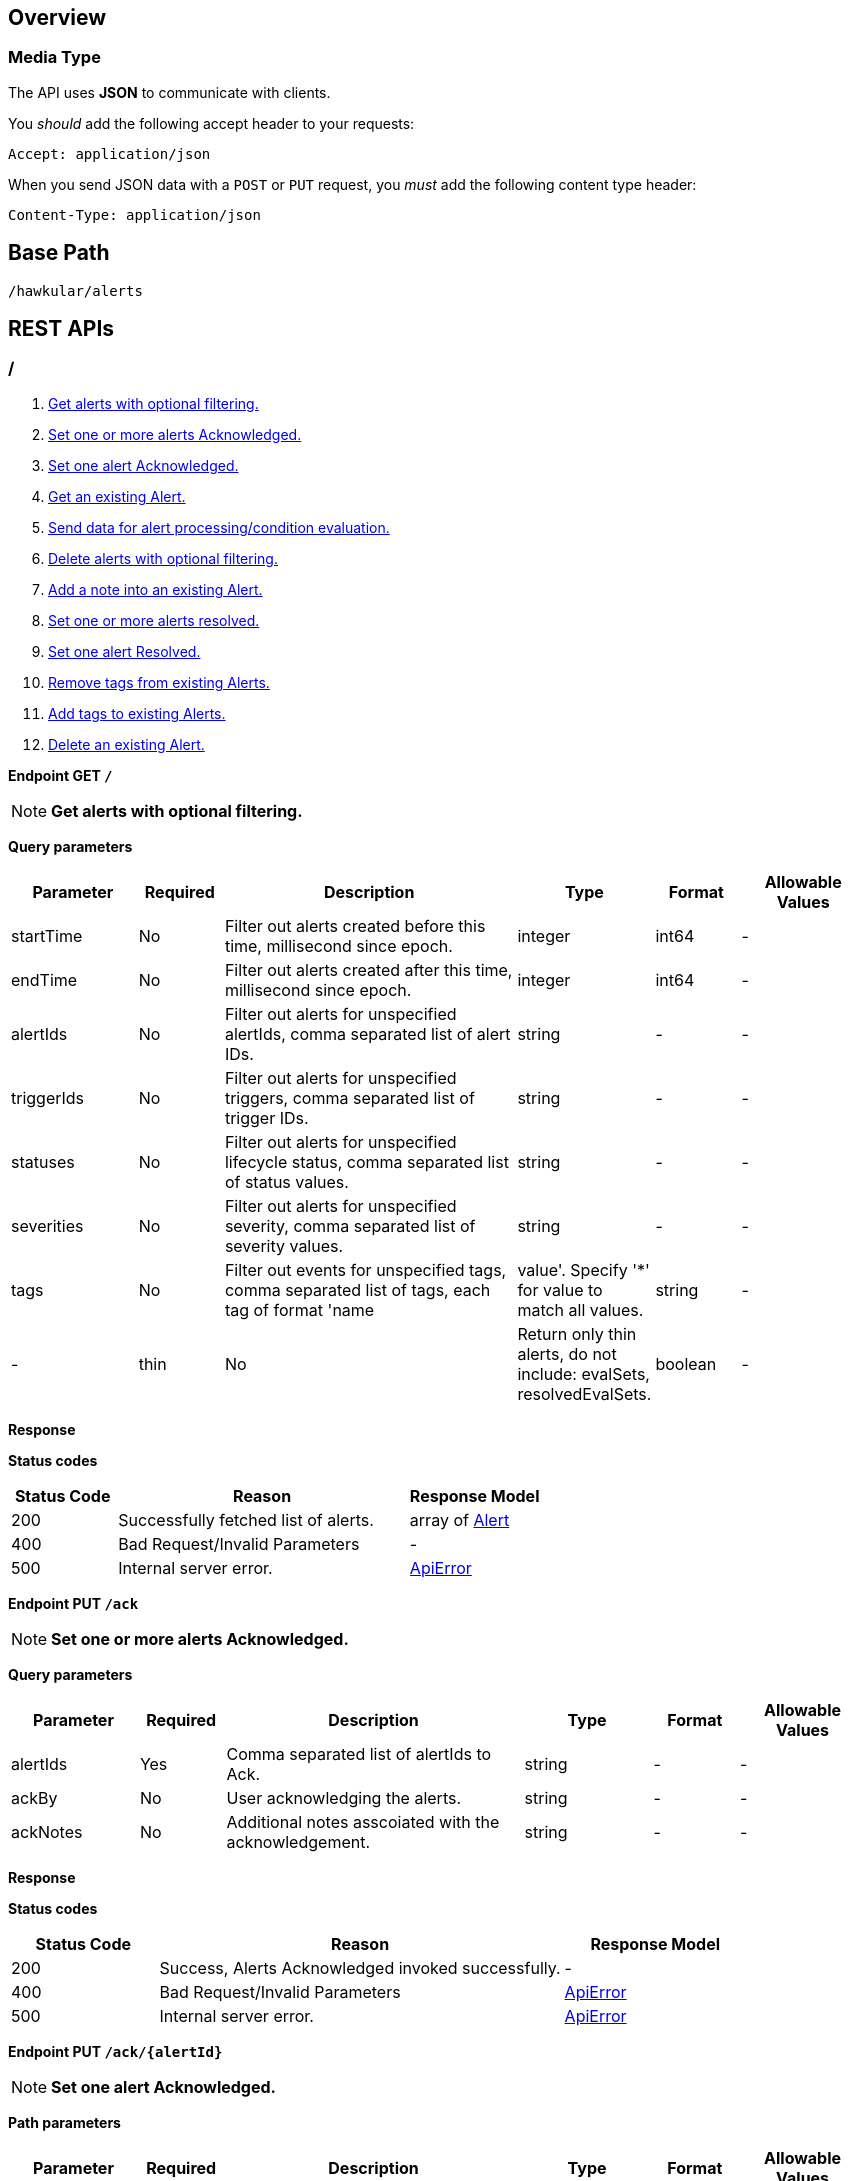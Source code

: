 
== Overview

=== Media Type

The API uses *JSON* to communicate with clients.

You _should_ add the following accept header to your requests:

----
Accept: application/json
----

When you send JSON data with a `POST` or `PUT` request, you _must_ add the following content type header:

----
Content-Type: application/json
----

== Base Path
`/hawkular/alerts`

== REST APIs


=== /
. link:#++GET__++[Get alerts with optional filtering.]
. link:#++PUT__ack++[Set one or more alerts Acknowledged.]
. link:#++PUT__ack__alertId_++[Set one alert Acknowledged.]
. link:#++GET__alert__alertId_++[Get an existing Alert.]
. link:#++POST__data++[Send data for alert processing/condition evaluation.]
. link:#++PUT__delete++[Delete alerts with optional filtering.]
. link:#++PUT__note__alertId_++[Add a note into an existing Alert.]
. link:#++PUT__resolve++[Set one or more alerts resolved.]
. link:#++PUT__resolve__alertId_++[Set one alert Resolved.]
. link:#++DELETE__tags++[Remove tags from existing Alerts.]
. link:#++PUT__tags++[Add tags to existing Alerts.]
. link:#++DELETE___alertId_++[Delete an existing Alert.]


==============================================

[[GET__]]
*Endpoint GET `/`*

NOTE: *Get alerts with optional filtering.* +




*Query parameters*

[cols="15,^10,35,^15,^10,^15", options="header"]
|=======================
|Parameter|Required|Description|Type|Format|Allowable Values

|startTime|No|Filter out alerts created before this time, millisecond since epoch.|integer|int64|-
|endTime|No|Filter out alerts created after this time, millisecond since epoch.|integer|int64|-
|alertIds|No|Filter out alerts for unspecified alertIds, comma separated list of alert IDs.|string|-|-
|triggerIds|No|Filter out alerts for unspecified triggers, comma separated list of trigger IDs.|string|-|-
|statuses|No|Filter out alerts for unspecified lifecycle status, comma separated list of status values.|string|-|-
|severities|No|Filter out alerts for unspecified severity, comma separated list of severity values.|string|-|-
|tags|No|Filter out events for unspecified tags, comma separated list of tags, each tag of format 'name|value'. Specify '*' for value to match all values.|string|-|-
|thin|No|Return only thin alerts, do not include: evalSets, resolvedEvalSets.|boolean|-|-

|=======================



*Response*

*Status codes*
[cols="^20,55,^25", options="header"]
|=======================
|Status Code|Reason|Response Model

|200|Successfully fetched list of alerts.|array of <<Alert>>
|400|Bad Request/Invalid Parameters|-
|500|Internal server error.|<<ApiError>>

|=======================



==============================================




==============================================

[[PUT__ack]]
*Endpoint PUT `/ack`*

NOTE: *Set one or more alerts Acknowledged.* +




*Query parameters*

[cols="15,^10,35,^15,^10,^15", options="header"]
|=======================
|Parameter|Required|Description|Type|Format|Allowable Values

|alertIds|Yes|Comma separated list of alertIds to Ack.|string|-|-
|ackBy|No|User acknowledging the alerts.|string|-|-
|ackNotes|No|Additional notes asscoiated with the acknowledgement.|string|-|-

|=======================



*Response*

*Status codes*
[cols="^20,55,^25", options="header"]
|=======================
|Status Code|Reason|Response Model

|200|Success, Alerts Acknowledged invoked successfully.|-
|400|Bad Request/Invalid Parameters|<<ApiError>>
|500|Internal server error.|<<ApiError>>

|=======================



==============================================




==============================================

[[PUT__ack__alertId_]]
*Endpoint PUT `/ack/{alertId}`*

NOTE: *Set one alert Acknowledged.* +




*Path parameters*

[cols="15,^10,35,^15,^10,^15", options="header"]
|=======================
|Parameter|Required|Description|Type|Format|Allowable Values

|alertId|Yes|The alertId to Ack.|string|-|-

|=======================



*Query parameters*

[cols="15,^10,35,^15,^10,^15", options="header"]
|=======================
|Parameter|Required|Description|Type|Format|Allowable Values

|ackBy|No|User acknowledging the alerts.|string|-|-
|ackNotes|No|Additional notes associated with the acknowledgement.|string|-|-

|=======================



*Response*

*Status codes*
[cols="^20,55,^25", options="header"]
|=======================
|Status Code|Reason|Response Model

|200|Success, Alert Acknowledged invoked successfully.|-
|400|Bad Request/Invalid Parameters.|<<ApiError>>
|500|Internal server error.|<<ApiError>>

|=======================



==============================================




==============================================

[[GET__alert__alertId_]]
*Endpoint GET `/alert/{alertId}`*

NOTE: *Get an existing Alert.* +




*Path parameters*

[cols="15,^10,35,^15,^10,^15", options="header"]
|=======================
|Parameter|Required|Description|Type|Format|Allowable Values

|alertId|Yes|Id of alert to be retrieved|string|-|-

|=======================



*Query parameters*

[cols="15,^10,35,^15,^10,^15", options="header"]
|=======================
|Parameter|Required|Description|Type|Format|Allowable Values

|thin|No|Return only a thin alert, do not include: evalSets, resolvedEvalSets.|boolean|-|-

|=======================



*Response*

*Status codes*
[cols="^20,55,^25", options="header"]
|=======================
|Status Code|Reason|Response Model

|200|Success, Alert found.|<<Alert>>
|404|Alert not found.|<<ApiError>>
|500|Internal server error|<<ApiError>>

|=======================



==============================================




==============================================

[[POST__data]]
*Endpoint POST `/data`*

NOTE: *Send data for alert processing/condition evaluation.* +




*Body*

[cols="^20,55,^25", options="header"]
|=======================
|Required|Description|Data Type

|Yes|Data to be processed by alerting.|array of <<Data>>

|=======================



*Response*

*Status codes*
[cols="^20,55,^25", options="header"]
|=======================
|Status Code|Reason|Response Model

|200|Success, data added.|-
|400|Bad Request/Invalid Parameters|<<ApiError>>
|500|Internal server error.|<<ApiError>>

|=======================



==============================================




==============================================

[[PUT__delete]]
*Endpoint PUT `/delete`*

NOTE: *Delete alerts with optional filtering.* +
_Return number of alerts deleted._



*Query parameters*

[cols="15,^10,35,^15,^10,^15", options="header"]
|=======================
|Parameter|Required|Description|Type|Format|Allowable Values

|startTime|No|Filter out alerts created before this time, millisecond since epoch.|integer|int64|-
|endTime|No|Filter out alerts created after this time, millisecond since epoch.|integer|int64|-
|alertIds|No|Filter out alerts for unspecified alertIds, comma separated list of alert IDs.|string|-|-
|triggerIds|No|Filter out alerts for unspecified triggers, comma separated list of trigger IDs.|string|-|-
|statuses|No|Filter out alerts for unspecified lifecycle status, comma separated list of status values.|string|-|-
|severities|No|Filter out alerts for unspecified severity, comma separated list of severity values.|string|-|-
|tags|No|Filter out alerts for unspecified tags, comma separated list of tags, each tag of format 'name|value'. Specify '*' for value to match all values.|string|-|-

|=======================



*Response*

*Status codes*
[cols="^20,55,^25", options="header"]
|=======================
|Status Code|Reason|Response Model

|200|Success, Alerts deleted.|integer
|400|Bad Request/Invalid Parameters|-
|500|Internal server error.|<<ApiError>>

|=======================



==============================================




==============================================

[[PUT__note__alertId_]]
*Endpoint PUT `/note/{alertId}`*

NOTE: *Add a note into an existing Alert.* +




*Path parameters*

[cols="15,^10,35,^15,^10,^15", options="header"]
|=======================
|Parameter|Required|Description|Type|Format|Allowable Values

|alertId|Yes|The alertId to add the note.|string|-|-

|=======================



*Query parameters*

[cols="15,^10,35,^15,^10,^15", options="header"]
|=======================
|Parameter|Required|Description|Type|Format|Allowable Values

|user|No|Author of the note.|string|-|-
|text|No|Text of the note.|string|-|-

|=======================



*Response*

*Status codes*
[cols="^20,55,^25", options="header"]
|=======================
|Status Code|Reason|Response Model

|200|Success, Alert Acknowledged invoked successfully.|-
|400|Bad Request/Invalid Parameters.|<<ApiError>>
|500|Internal server error.|<<ApiError>>

|=======================



==============================================




==============================================

[[PUT__resolve]]
*Endpoint PUT `/resolve`*

NOTE: *Set one or more alerts resolved.* +




*Query parameters*

[cols="15,^10,35,^15,^10,^15", options="header"]
|=======================
|Parameter|Required|Description|Type|Format|Allowable Values

|alertIds|Yes|Comma separated list of alertIds to set resolved.|string|-|-
|resolvedBy|No|User resolving the alerts.|string|-|-
|resolvedNotes|No|Additional notes associated with the resolution.|string|-|-

|=======================



*Response*

*Status codes*
[cols="^20,55,^25", options="header"]
|=======================
|Status Code|Reason|Response Model

|200|Success, Alerts Resolution invoked successfully.|-
|400|Bad Request/Invalid Parameters|<<ApiError>>
|500|Internal server error.|<<ApiError>>

|=======================



==============================================




==============================================

[[PUT__resolve__alertId_]]
*Endpoint PUT `/resolve/{alertId}`*

NOTE: *Set one alert Resolved.* +




*Path parameters*

[cols="15,^10,35,^15,^10,^15", options="header"]
|=======================
|Parameter|Required|Description|Type|Format|Allowable Values

|alertId|Yes|The alertId to set resolved.|string|-|-

|=======================



*Query parameters*

[cols="15,^10,35,^15,^10,^15", options="header"]
|=======================
|Parameter|Required|Description|Type|Format|Allowable Values

|resolvedBy|No|User resolving the alerts.|string|-|-
|resolvedNotes|No|Additional notes associated with the resolution.|string|-|-

|=======================



*Response*

*Status codes*
[cols="^20,55,^25", options="header"]
|=======================
|Status Code|Reason|Response Model

|200|Success, Alerts Resolution invoked successfully.|-
|400|Bad Request/Invalid Parameters|<<ApiError>>
|500|Internal server error.|<<ApiError>>

|=======================



==============================================




==============================================

[[DELETE__tags]]
*Endpoint DELETE `/tags`*

NOTE: *Remove tags from existing Alerts.* +




*Query parameters*

[cols="15,^10,35,^15,^10,^15", options="header"]
|=======================
|Parameter|Required|Description|Type|Format|Allowable Values

|alertIds|Yes|Comma separated list of alertIds to untag.|string|-|-
|tagNames|Yes|Comma separated list of tag names to remove.|string|-|-

|=======================



*Response*

*Status codes*
[cols="^20,55,^25", options="header"]
|=======================
|Status Code|Reason|Response Model

|200|Success, Alerts untagged successfully.|-
|400|Bad Request/Invalid Parameters.|<<ApiError>>
|500|Internal server error.|<<ApiError>>

|=======================



==============================================




==============================================

[[PUT__tags]]
*Endpoint PUT `/tags`*

NOTE: *Add tags to existing Alerts.* +




*Query parameters*

[cols="15,^10,35,^15,^10,^15", options="header"]
|=======================
|Parameter|Required|Description|Type|Format|Allowable Values

|alertIds|Yes|Comma separated list of alertIds to tag.|string|-|-
|tags|Yes|Comma separated list of tags to add, each tag of format 'name|value'.|string|-|-

|=======================



*Response*

*Status codes*
[cols="^20,55,^25", options="header"]
|=======================
|Status Code|Reason|Response Model

|200|Success, Alerts tagged successfully.|-
|400|Bad Request/Invalid Parameters.|<<ApiError>>
|500|Internal server error.|<<ApiError>>

|=======================



==============================================




==============================================

[[DELETE___alertId_]]
*Endpoint DELETE `/{alertId}`*

NOTE: *Delete an existing Alert.* +




*Path parameters*

[cols="15,^10,35,^15,^10,^15", options="header"]
|=======================
|Parameter|Required|Description|Type|Format|Allowable Values

|alertId|Yes|Alert id to be deleted.|string|-|-

|=======================



*Response*

*Status codes*
[cols="^20,55,^25", options="header"]
|=======================
|Status Code|Reason|Response Model

|200|Success, Alert deleted.|-
|400|Bad Request/Invalid Parameters.|<<ApiError>>
|404|Alert not found.|<<ApiError>>
|500|Internal server error.|<<ApiError>>

|=======================



==============================================


=== actions
. link:#++GET__actions++[Find all action ids grouped by plugin.]
. link:#++POST__actions++[Create a new ActionDefinition.]
. link:#++PUT__actions++[Update an existing ActionDefinition.]
. link:#++GET__actions_history++[Get actions from history with optional filtering.]
. link:#++PUT__actions_history_delete++[Delete actions from history with optional filtering.]
. link:#++GET__actions_plugin__actionPlugin_++[Find all action ids of an specific action plugin.]
. link:#++DELETE__actions__actionPlugin___actionId_++[Delete an existing ActionDefinition.]
. link:#++GET__actions__actionPlugin___actionId_++[Get an existing action definition.]


==============================================

[[GET__actions]]
*Endpoint GET `/actions`*

NOTE: *Find all action ids grouped by plugin.* +
_Return a Map<String, Collection<String>> where key is the plugin id and value a collection if actionIds._



*Response*

*Status codes*
[cols="^20,55,^25", options="header"]
|=======================
|Status Code|Reason|Response Model

|200|Successfully fetched map of action ids grouped by plugin.|object
|500|Internal server error.|<<ApiError>>

|=======================



==============================================




==============================================

[[POST__actions]]
*Endpoint POST `/actions`*

NOTE: *Create a new ActionDefinition.* +
_Returns created ActionDefinition_



*Body*

[cols="^20,55,^25", options="header"]
|=======================
|Required|Description|Data Type

|Yes|ActionDefinition to be created.|<<ActionDefinition>>

|=======================



*Response*

*Status codes*
[cols="^20,55,^25", options="header"]
|=======================
|Status Code|Reason|Response Model

|200|Success, ActionDefinition Created.|<<ActionDefinition>>
|400|Existing ActionDefinition/Invalid Parameters|<<ApiError>>
|500|Internal server error.|<<ApiError>>

|=======================



==============================================




==============================================

[[PUT__actions]]
*Endpoint PUT `/actions`*

NOTE: *Update an existing ActionDefinition.* +
_Returns updated ActionDefinition._



*Body*

[cols="^20,55,^25", options="header"]
|=======================
|Required|Description|Data Type

|Yes|ActionDefinition to be updated.|<<ActionDefinition>>

|=======================



*Response*

*Status codes*
[cols="^20,55,^25", options="header"]
|=======================
|Status Code|Reason|Response Model

|200|Success, ActionDefinition Updated.|<<ActionDefinition>>
|400|Bad Request/Invalid Parameters.|<<ApiError>>
|404|ActionDefinition not found for update.|<<ApiError>>
|500|Internal server error.|<<ApiError>>

|=======================



==============================================




==============================================

[[GET__actions_history]]
*Endpoint GET `/actions/history`*

NOTE: *Get actions from history with optional filtering.* +




*Query parameters*

[cols="15,^10,35,^15,^10,^15", options="header"]
|=======================
|Parameter|Required|Description|Type|Format|Allowable Values

|startTime|No|Filter out actions created before this time, millisecond since epoch.|integer|int64|-
|endTime|No|Filter out actions created after this time, millisecond since epoch.|integer|int64|-
|actionPlugins|No|Filter out actions for unspecified actionPlugin, comma separated list of plugin names.|string|-|-
|actionIds|No|Filter out actions for unspecified actionId, comma separated list of action IDs.|string|-|-
|alertIds|No|Filter out actions for unspecified alertIds, comma separated list of alert IDs.|string|-|-
|results|No|Filter out alerts for unspecified result, comma separated list of action results.|string|-|-
|thin|No|Return only thin actions, do not include full alert, only alertId.|boolean|-|-

|=======================



*Response*

*Status codes*
[cols="^20,55,^25", options="header"]
|=======================
|Status Code|Reason|Response Model

|200|Successfully fetched list of actions.|array of <<Action>>
|400|Bad Request/Invalid Parameters.|-
|500|Internal server error.|<<ApiError>>

|=======================



==============================================




==============================================

[[PUT__actions_history_delete]]
*Endpoint PUT `/actions/history/delete`*

NOTE: *Delete actions from history with optional filtering.* +




*Query parameters*

[cols="15,^10,35,^15,^10,^15", options="header"]
|=======================
|Parameter|Required|Description|Type|Format|Allowable Values

|startTime|No|Filter out actions created before this time, millisecond since epoch.|integer|int64|-
|endTime|No|Filter out action created after this time, millisecond since epoch.|integer|int64|-
|actionPlugins|No|Filter out actions for unspecified actionPlugin, comma separated list of plugin names.|string|-|-
|actionIds|No|Filter out actions for unspecified actionId, comma separated list of action IDs.|string|-|-
|alertIds|No|Filter out actions for unspecified alertIds, comma separated list of alert IDs.|string|-|-
|results|No|Filter out alerts for unspecified result, comma separated list of action results.|string|-|-

|=======================



*Response*

*Status codes*
[cols="^20,55,^25", options="header"]
|=======================
|Status Code|Reason|Response Model

|200|Success, Actions deleted.|array of integer
|400|Bad Request/Invalid Parameters.|-
|500|Internal server error.|<<ApiError>>

|=======================



==============================================




==============================================

[[GET__actions_plugin__actionPlugin_]]
*Endpoint GET `/actions/plugin/{actionPlugin}`*

NOTE: *Find all action ids of an specific action plugin.* +




*Path parameters*

[cols="15,^10,35,^15,^10,^15", options="header"]
|=======================
|Parameter|Required|Description|Type|Format|Allowable Values

|actionPlugin|Yes|Action plugin to filter query for action ids.|string|-|-

|=======================



*Response*

*Status codes*
[cols="^20,55,^25", options="header"]
|=======================
|Status Code|Reason|Response Model

|200|Successfully fetched list of action ids.|array of string
|500|Internal server error.|<<ApiError>>

|=======================



==============================================




==============================================

[[DELETE__actions__actionPlugin___actionId_]]
*Endpoint DELETE `/actions/{actionPlugin}/{actionId}`*

NOTE: *Delete an existing ActionDefinition.* +




*Path parameters*

[cols="15,^10,35,^15,^10,^15", options="header"]
|=======================
|Parameter|Required|Description|Type|Format|Allowable Values

|actionPlugin|Yes|Action plugin.|string|-|-
|actionId|Yes|Action id to be deleted.|string|-|-

|=======================



*Response*

*Status codes*
[cols="^20,55,^25", options="header"]
|=======================
|Status Code|Reason|Response Model

|200|Success, ActionDefinition Deleted.|-
|404|ActionDefinition not found for delete.|<<ApiError>>
|500|Internal server error.|<<ApiError>>

|=======================



==============================================




==============================================

[[GET__actions__actionPlugin___actionId_]]
*Endpoint GET `/actions/{actionPlugin}/{actionId}`*

NOTE: *Get an existing action definition.* +




*Path parameters*

[cols="15,^10,35,^15,^10,^15", options="header"]
|=======================
|Parameter|Required|Description|Type|Format|Allowable Values

|actionPlugin|Yes|Action plugin.|string|-|-
|actionId|Yes|Action id to be retrieved.|string|-|-

|=======================



*Response*

*Status codes*
[cols="^20,55,^25", options="header"]
|=======================
|Status Code|Reason|Response Model

|200|Success, Action found.|<<ActionDefinition>>
|404|No Action found.|<<ApiError>>
|500|Internal server error.|<<ApiError>>

|=======================



==============================================


=== events
. link:#++GET__events++[Get events with optional filtering.]
. link:#++POST__events++[Create a new Event.]
. link:#++PUT__events_delete++[Delete events with optional filtering.]
. link:#++GET__events_event__eventId_++[Get an existing Event.]
. link:#++DELETE__events_tags++[Remove tags from existing Events.]
. link:#++PUT__events_tags++[Add tags to existing Events.]
. link:#++DELETE__events__eventId_++[Delete an existing Event.]


==============================================

[[GET__events]]
*Endpoint GET `/events`*

NOTE: *Get events with optional filtering.* +




*Query parameters*

[cols="15,^10,35,^15,^10,^15", options="header"]
|=======================
|Parameter|Required|Description|Type|Format|Allowable Values

|startTime|No|Filter out events created before this time, millisecond since epoch.|integer|int64|-
|endTime|No|Filter out events created after this time, millisecond since epoch.|integer|int64|-
|eventIds|No|Filter out events for unspecified eventIds, comma separated list of event IDs.|string|-|-
|triggerIds|No|Filter out events for unspecified triggers, comma separated list of trigger IDs.|string|-|-
|categories|No|Filter out events for unspecified categories, comma separated list of category values.|string|-|-
|tags|No|Filter out events for unspecified tags, comma separated list of tags, each tag of format 'name|value'. Specify '*' for value to match all values.|string|-|-
|thin|No|Return only thin events, do not include: evalSets.|boolean|-|-

|=======================



*Response*

*Status codes*
[cols="^20,55,^25", options="header"]
|=======================
|Status Code|Reason|Response Model

|200|Successfully fetched list of events.|array of <<Event>>
|400|Bad Request/Invalid Parameters.|-
|500|Internal server error.|<<ApiError>>

|=======================



==============================================




==============================================

[[POST__events]]
*Endpoint POST `/events`*

NOTE: *Create a new Event.* +
_Returns created Event._



*Body*

[cols="^20,55,^25", options="header"]
|=======================
|Required|Description|Data Type

|Yes|Event to be created. Category and Text fields required,|<<Event>>

|=======================



*Response*

*Status codes*
[cols="^20,55,^25", options="header"]
|=======================
|Status Code|Reason|Response Model

|200|Success, Event Created.|<<Event>>
|400|Bad Request/Invalid Parameters.|<<ApiError>>
|500|Internal server error.|<<ApiError>>

|=======================



==============================================




==============================================

[[PUT__events_delete]]
*Endpoint PUT `/events/delete`*

NOTE: *Delete events with optional filtering.* +
_Return number of events deleted._



*Query parameters*

[cols="15,^10,35,^15,^10,^15", options="header"]
|=======================
|Parameter|Required|Description|Type|Format|Allowable Values

|startTime|No|Filter out events created before this time, millisecond since epoch.|integer|int64|-
|endTime|No|Filter out events created after this time, millisecond since epoch.|integer|int64|-
|eventIds|No|Filter out events for unspecified eventIds, comma separated list of event IDs.|string|-|-
|triggerIds|No|Filter out events for unspecified triggers, comma separated list of trigger IDs.|string|-|-
|categories|No|Filter out events for unspecified categories, comma separated list of category values.|string|-|-
|tags|No|Filter out events for unspecified tags, comma separated list of tags, each tag of format 'name|value'. Specify '*' for value to match all values.|string|-|-

|=======================



*Response*

*Status codes*
[cols="^20,55,^25", options="header"]
|=======================
|Status Code|Reason|Response Model

|200|Success.|integer
|400|Bad Request/Invalid Parameters.|-
|500|Internal server error.|<<ApiError>>

|=======================



==============================================




==============================================

[[GET__events_event__eventId_]]
*Endpoint GET `/events/event/{eventId}`*

NOTE: *Get an existing Event.* +




*Path parameters*

[cols="15,^10,35,^15,^10,^15", options="header"]
|=======================
|Parameter|Required|Description|Type|Format|Allowable Values

|eventId|Yes|Id of Event to be retrieved.|string|-|-

|=======================



*Query parameters*

[cols="15,^10,35,^15,^10,^15", options="header"]
|=======================
|Parameter|Required|Description|Type|Format|Allowable Values

|thin|No|Return only a thin event, do not include: evalSets, dampening.|boolean|-|-

|=======================



*Response*

*Status codes*
[cols="^20,55,^25", options="header"]
|=======================
|Status Code|Reason|Response Model

|200|Success, Event found.|<<Event>>
|404|Event not found.|<<ApiError>>
|500|Internal server error.|<<ApiError>>

|=======================



==============================================




==============================================

[[DELETE__events_tags]]
*Endpoint DELETE `/events/tags`*

NOTE: *Remove tags from existing Events.* +




*Query parameters*

[cols="15,^10,35,^15,^10,^15", options="header"]
|=======================
|Parameter|Required|Description|Type|Format|Allowable Values

|eventIds|Yes|Comma separated list of eventIds to untag.|string|-|-
|tagNames|Yes|Comma separated list of tag names to remove.|string|-|-

|=======================



*Response*

*Status codes*
[cols="^20,55,^25", options="header"]
|=======================
|Status Code|Reason|Response Model

|200|Success, Events untagged successfully.|-
|400|Bad Request/Invalid Parameters.|<<ApiError>>
|500|Internal server error.|<<ApiError>>

|=======================



==============================================




==============================================

[[PUT__events_tags]]
*Endpoint PUT `/events/tags`*

NOTE: *Add tags to existing Events.* +




*Query parameters*

[cols="15,^10,35,^15,^10,^15", options="header"]
|=======================
|Parameter|Required|Description|Type|Format|Allowable Values

|eventIds|Yes|Comma separated list of eventIds to tag.|string|-|-
|tags|Yes|Comma separated list of tags to add, each tag of format 'name|value'.|string|-|-

|=======================



*Response*

*Status codes*
[cols="^20,55,^25", options="header"]
|=======================
|Status Code|Reason|Response Model

|200|Success, Events tagged successfully.|-
|400|Bad Request/Invalid Parameters.|<<ApiError>>
|500|Internal server error.|<<ApiError>>

|=======================



==============================================




==============================================

[[DELETE__events__eventId_]]
*Endpoint DELETE `/events/{eventId}`*

NOTE: *Delete an existing Event.* +




*Path parameters*

[cols="15,^10,35,^15,^10,^15", options="header"]
|=======================
|Parameter|Required|Description|Type|Format|Allowable Values

|eventId|Yes|Event id to be deleted.|string|-|-

|=======================



*Response*

*Status codes*
[cols="^20,55,^25", options="header"]
|=======================
|Status Code|Reason|Response Model

|200|Success, Event deleted.|-
|404|Event not found.|<<ApiError>>
|500|Internal server error.|<<ApiError>>

|=======================



==============================================


=== export
. link:#++GET__export++[Export a list of full triggers and action definitions.]


==============================================

[[GET__export]]
*Endpoint GET `/export`*

NOTE: *Export a list of full triggers and action definitions.* +




*Response*

*Status codes*
[cols="^20,55,^25", options="header"]
|=======================
|Status Code|Reason|Response Model

|200|Successfully exported list of full triggers and action definitions.|<<Definitions>>
|500|Internal server error.|<<ApiError>>

|=======================



==============================================


=== import
. link:#++POST__import__strategy_++[Import a list of full triggers and action definitions.]


==============================================

[[POST__import__strategy_]]
*Endpoint POST `/import/{strategy}`*

NOTE: *Import a list of full triggers and action definitions.* +
_Return a list of effectively imported full triggers and action definitions._



*Path parameters*

[cols="15,^10,35,^15,^10,^15", options="header"]
|=======================
|Parameter|Required|Description|Type|Format|Allowable Values

|strategy|Yes|Import strategy: DELETE, ALL, NEW or OLD (not case sensitive).|string|-|-

|=======================



*Body*

[cols="^20,55,^25", options="header"]
|=======================
|Required|Description|Data Type

|No|Collection of full triggers and action definitions to import.|<<Definitions>>

|=======================



*Response*

*Status codes*
[cols="^20,55,^25", options="header"]
|=======================
|Status Code|Reason|Response Model

|200|Successfully exported list of full triggers and action definitions.|<<Definitions>>
|400|Bad Request/Invalid Parameters|<<ApiError>>
|500|Internal server error.|<<ApiError>>

|=======================



==============================================


=== plugins
. link:#++GET__plugins++[Find all action plugins.]
. link:#++GET__plugins__actionPlugin_++[Find list of properties to fill for a specific action plugin.]


==============================================

[[GET__plugins]]
*Endpoint GET `/plugins`*

NOTE: *Find all action plugins.* +




*Response*

*Status codes*
[cols="^20,55,^25", options="header"]
|=======================
|Status Code|Reason|Response Model

|200|Successfully fetched list of actions plugins.|array of string
|500|Internal server error.|<<ApiError>>

|=======================



==============================================




==============================================

[[GET__plugins__actionPlugin_]]
*Endpoint GET `/plugins/{actionPlugin}`*

NOTE: *Find list of properties to fill for a specific action plugin.* +
_Each action plugin can have a different and variable number of properties. This method should be invoked before of a creation of a new action._



*Path parameters*

[cols="15,^10,35,^15,^10,^15", options="header"]
|=======================
|Parameter|Required|Description|Type|Format|Allowable Values

|actionPlugin|Yes|Action plugin to query.|string|-|-

|=======================



*Response*

*Status codes*
[cols="^20,55,^25", options="header"]
|=======================
|Status Code|Reason|Response Model

|200|Action Plugin found.|array of string
|404|Action Plugin not found.|<<ApiError>>
|500|Internal server error|<<ApiError>>

|=======================



==============================================


=== status
=== triggers
. link:#++GET__triggers++[Get triggers with optional filtering.]
. link:#++POST__triggers++[Create a new trigger.]
. link:#++POST__triggers_groups++[Create a new group trigger.]
. link:#++POST__triggers_groups_members++[Create a new member trigger for a parent trigger.]
. link:#++POST__triggers_groups_members__memberId__orphan++[Make a non-orphan member trigger into an orphan.]
. link:#++POST__triggers_groups_members__memberId__unorphan++[Make a non-orphan member trigger into an orphan.]
. link:#++DELETE__triggers_groups__groupId_++[Delete a group trigger.]
. link:#++PUT__triggers_groups__groupId_++[Update an existing group trigger definition and its member definitions.]
. link:#++PUT__triggers_groups__groupId__conditions__triggerMode_++[Set the conditions for the group trigger.]
. link:#++POST__triggers_groups__groupId__dampenings++[Create a new group dampening.]
. link:#++DELETE__triggers_groups__groupId__dampenings__dampeningId_++[Delete an existing group dampening definition.]
. link:#++PUT__triggers_groups__groupId__dampenings__dampeningId_++[Update an existing group dampening definition.]
. link:#++GET__triggers_groups__groupId__members++[Find all Group Member Trigger Definitions.]
. link:#++POST__triggers_trigger++[Create a new full trigger (trigger, dampenings and conditions).]
. link:#++GET__triggers_trigger__triggerId_++[Get an existing full trigger definition (trigger, dampenings and conditions).]
. link:#++DELETE__triggers__triggerId_++[Delete an existing standard or group member trigger definition. This can not be used to delete a group trigger definition.]
. link:#++GET__triggers__triggerId_++[Get an existing trigger definition.]
. link:#++PUT__triggers__triggerId_++[Update an existing trigger definition.]
. link:#++GET__triggers__triggerId__conditions++[Get all conditions for a specific trigger.]
. link:#++POST__triggers__triggerId__conditions++[@Deprecated : Add a condition.]
. link:#++DELETE__triggers__triggerId__conditions__conditionId_++[@Deprecated : Delete a condition.]
. link:#++GET__triggers__triggerId__conditions__conditionId_++[@Deprecated : Get Condition by conditionId.]
. link:#++PUT__triggers__triggerId__conditions__conditionId_++[@Deprecated : Update an existing Condition.]
. link:#++PUT__triggers__triggerId__conditions__triggerMode_++[Set the conditions for the trigger.]
. link:#++GET__triggers__triggerId__dampenings++[Get all Dampenings for a Trigger (1 Dampening per mode).]
. link:#++POST__triggers__triggerId__dampenings++[Create a new dampening.]
. link:#++GET__triggers__triggerId__dampenings_mode__triggerMode_++[Get dampening using triggerId and triggerMode.]
. link:#++DELETE__triggers__triggerId__dampenings__dampeningId_++[Delete an existing dampening definition.]
. link:#++GET__triggers__triggerId__dampenings__dampeningId_++[Get an existing dampening.]
. link:#++PUT__triggers__triggerId__dampenings__dampeningId_++[Update an existing dampening definition.]


==============================================

[[GET__triggers]]
*Endpoint GET `/triggers`*

NOTE: *Get triggers with optional filtering.* +




*Query parameters*

[cols="15,^10,35,^15,^10,^15", options="header"]
|=======================
|Parameter|Required|Description|Type|Format|Allowable Values

|triggerIds|No|Filter out triggers for unspecified triggerIds, comma separated list of trigger IDs.|string|-|-
|tags|No|Filter out triggers for unspecified tags, comma separated list of tags, each tag of format 'name|value'. Specify '*' for value to match all values.|string|-|-
|thin|No|Return only thin triggers. Currently Ignored.|boolean|-|-

|=======================



*Response*

*Status codes*
[cols="^20,55,^25", options="header"]
|=======================
|Status Code|Reason|Response Model

|200|Successfully fetched list of triggers.|array of <<Trigger>>
|400|Bad request/Invalid Parameters.|<<ApiError>>
|500|Internal server error.|<<ApiError>>

|=======================



==============================================




==============================================

[[POST__triggers]]
*Endpoint POST `/triggers`*

NOTE: *Create a new trigger.* +
_Return created trigger._



*Body*

[cols="^20,55,^25", options="header"]
|=======================
|Required|Description|Data Type

|Yes|Trigger definition to be created.|<<Trigger>>

|=======================



*Response*

*Status codes*
[cols="^20,55,^25", options="header"]
|=======================
|Status Code|Reason|Response Model

|200|Success, Trigger created.|<<Trigger>>
|400|Bad Request/Invalid Parameters|<<ApiError>>
|500|Internal server error.|<<ApiError>>

|=======================



==============================================




==============================================

[[POST__triggers_groups]]
*Endpoint POST `/triggers/groups`*

NOTE: *Create a new group trigger.* +
_Returns created group trigger._



*Body*

[cols="^20,55,^25", options="header"]
|=======================
|Required|Description|Data Type

|Yes|Trigger definition to be created.|<<Trigger>>

|=======================



*Response*

*Status codes*
[cols="^20,55,^25", options="header"]
|=======================
|Status Code|Reason|Response Model

|200|Success, Group Trigger Created.|<<Trigger>>
|400|Bad Request/Invalid Parameters.|<<ApiError>>
|500|Internal server error.|<<ApiError>>

|=======================



==============================================




==============================================

[[POST__triggers_groups_members]]
*Endpoint POST `/triggers/groups/members`*

NOTE: *Create a new member trigger for a parent trigger.* +
_Returns Member Trigger created if operation finished correctly._



*Body*

[cols="^20,55,^25", options="header"]
|=======================
|Required|Description|Data Type

|Yes|Group member trigger to be created.|<<GroupMemberInfo>>

|=======================



*Response*

*Status codes*
[cols="^20,55,^25", options="header"]
|=======================
|Status Code|Reason|Response Model

|200|Success, Member Trigger Created.|<<Trigger>>
|400|Bad Request/Invalid Parameters.|<<ApiError>>
|404|Group trigger not found.|<<ApiError>>
|500|Internal server error.|<<ApiError>>

|=======================



==============================================




==============================================

[[POST__triggers_groups_members__memberId__orphan]]
*Endpoint POST `/triggers/groups/members/{memberId}/orphan`*

NOTE: *Make a non-orphan member trigger into an orphan.* +




*Path parameters*

[cols="15,^10,35,^15,^10,^15", options="header"]
|=======================
|Parameter|Required|Description|Type|Format|Allowable Values

|memberId|Yes|Member Trigger id to be made an orphan.|string|-|-

|=======================



*Response*

*Status codes*
[cols="^20,55,^25", options="header"]
|=======================
|Status Code|Reason|Response Model

|200|Success, Trigger updated.|-
|404|Trigger doesn't exist/Invalid Parameters.|<<ApiError>>
|500|Internal server error.|<<ApiError>>

|=======================



==============================================




==============================================

[[POST__triggers_groups_members__memberId__unorphan]]
*Endpoint POST `/triggers/groups/members/{memberId}/unorphan`*

NOTE: *Make a non-orphan member trigger into an orphan.* +




*Path parameters*

[cols="15,^10,35,^15,^10,^15", options="header"]
|=======================
|Parameter|Required|Description|Type|Format|Allowable Values

|memberId|Yes|Member Trigger id to be made an orphan.|string|-|-

|=======================



*Body*

[cols="^20,55,^25", options="header"]
|=======================
|Required|Description|Data Type

|Yes|Only context and dataIdMap are used when changing back to a non-orphan.|<<UnorphanMemberInfo>>

|=======================



*Response*

*Status codes*
[cols="^20,55,^25", options="header"]
|=======================
|Status Code|Reason|Response Model

|200|Success, Trigger updated.|-
|400|Bad Request/Invalid Parameters.|<<ApiError>>
|404|Trigger doesn't exist.|<<ApiError>>
|500|Internal server error.|<<ApiError>>

|=======================



==============================================




==============================================

[[DELETE__triggers_groups__groupId_]]
*Endpoint DELETE `/triggers/groups/{groupId}`*

NOTE: *Delete a group trigger.* +




*Path parameters*

[cols="15,^10,35,^15,^10,^15", options="header"]
|=======================
|Parameter|Required|Description|Type|Format|Allowable Values

|groupId|Yes|Group Trigger id.|string|-|-

|=======================



*Query parameters*

[cols="15,^10,35,^15,^10,^15", options="header"]
|=======================
|Parameter|Required|Description|Type|Format|Allowable Values

|keepNonOrphans|Yes|Convert the non-orphan member triggers to standard triggers.|boolean|-|-
|keepOrphans|Yes|Convert the orphan member triggers to standard triggers.|boolean|-|-

|=======================



*Response*

*Status codes*
[cols="^20,55,^25", options="header"]
|=======================
|Status Code|Reason|Response Model

|200|Success, Group Trigger Removed.|-
|400|Bad Request/Invalid Parameters.|<<ApiError>>
|404|Group Trigger not found.|<<ApiError>>
|500|Internal server error.|<<ApiError>>

|=======================



==============================================




==============================================

[[PUT__triggers_groups__groupId_]]
*Endpoint PUT `/triggers/groups/{groupId}`*

NOTE: *Update an existing group trigger definition and its member definitions.* +




*Path parameters*

[cols="15,^10,35,^15,^10,^15", options="header"]
|=======================
|Parameter|Required|Description|Type|Format|Allowable Values

|groupId|Yes|Group Trigger id to be updated.|string|-|-

|=======================



*Body*

[cols="^20,55,^25", options="header"]
|=======================
|Required|Description|Data Type

|Yes|Updated group trigger definition.|<<Trigger>>

|=======================



*Response*

*Status codes*
[cols="^20,55,^25", options="header"]
|=======================
|Status Code|Reason|Response Model

|200|Success, Group Trigger updated.|-
|400|Bad Request/Invalid Parameters.|<<ApiError>>
|404|Trigger doesn't exist.|<<ApiError>>
|500|Internal server error.|<<ApiError>>

|=======================



==============================================




==============================================

[[PUT__triggers_groups__groupId__conditions__triggerMode_]]
*Endpoint PUT `/triggers/groups/{groupId}/conditions/{triggerMode}`*

NOTE: *Set the conditions for the group trigger.* +
_This replaces any existing conditions on the group and member conditions. Return the new group conditions._



*Path parameters*

[cols="15,^10,35,^15,^10,^15", options="header"]
|=======================
|Parameter|Required|Description|Type|Format|Allowable Values

|groupId|Yes|The relevant Group Trigger.|string|-|-
|triggerMode|Yes|FIRING or AUTORESOLVE (not case sensitive).|string|-|-

|=======================



*Body*

[cols="^20,55,^25", options="header"]
|=======================
|Required|Description|Data Type

|No|Collection of Conditions to set and Map with tokens per dataId on members.|<<GroupConditionsInfo>>

|=======================



*Response*

*Status codes*
[cols="^20,55,^25", options="header"]
|=======================
|Status Code|Reason|Response Model

|200|Success, Group Condition Set created.|array of <<Condition>>
|400|Bad Request/Invalid Parameters|<<ApiError>>
|404|No trigger found.|<<ApiError>>
|500|Internal server error|<<ApiError>>

|=======================



==============================================




==============================================

[[POST__triggers_groups__groupId__dampenings]]
*Endpoint POST `/triggers/groups/{groupId}/dampenings`*

NOTE: *Create a new group dampening.* +
_Return group Dampening created._



*Path parameters*

[cols="15,^10,35,^15,^10,^15", options="header"]
|=======================
|Parameter|Required|Description|Type|Format|Allowable Values

|groupId|Yes|Group Trigger definition id attached to dampening.|string|-|-

|=======================



*Body*

[cols="^20,55,^25", options="header"]
|=======================
|Required|Description|Data Type

|Yes|Dampening definition to be created.|<<Dampening>>

|=======================



*Response*

*Status codes*
[cols="^20,55,^25", options="header"]
|=======================
|Status Code|Reason|Response Model

|200|Success, Dampening created.|<<Dampening>>
|400|Bad Request/Invalid Parameters|<<ApiError>>
|500|Internal server error.|<<ApiError>>

|=======================



==============================================




==============================================

[[DELETE__triggers_groups__groupId__dampenings__dampeningId_]]
*Endpoint DELETE `/triggers/groups/{groupId}/dampenings/{dampeningId}`*

NOTE: *Delete an existing group dampening definition.* +




*Path parameters*

[cols="15,^10,35,^15,^10,^15", options="header"]
|=======================
|Parameter|Required|Description|Type|Format|Allowable Values

|groupId|Yes|Trigger definition id to be retrieved.|string|-|-
|dampeningId|Yes|Dampening id for dampening definition to be deleted.|string|-|-

|=======================



*Response*

*Status codes*
[cols="^20,55,^25", options="header"]
|=======================
|Status Code|Reason|Response Model

|200|Success, Dampening deleted.|-
|404|No Dampening found.|<<ApiError>>
|500|Internal server error.|<<ApiError>>

|=======================



==============================================




==============================================

[[PUT__triggers_groups__groupId__dampenings__dampeningId_]]
*Endpoint PUT `/triggers/groups/{groupId}/dampenings/{dampeningId}`*

NOTE: *Update an existing group dampening definition.* +
_Note that the trigger mode can not be changed. Return Dampening updated._



*Path parameters*

[cols="15,^10,35,^15,^10,^15", options="header"]
|=======================
|Parameter|Required|Description|Type|Format|Allowable Values

|groupId|Yes|Trigger definition id to be retrieved.|string|-|-
|dampeningId|Yes|Dampening id.|string|-|-

|=======================



*Body*

[cols="^20,55,^25", options="header"]
|=======================
|Required|Description|Data Type

|Yes|Updated dampening definition.|<<Dampening>>

|=======================



*Response*

*Status codes*
[cols="^20,55,^25", options="header"]
|=======================
|Status Code|Reason|Response Model

|200|Success, Dampening Updated.|<<Dampening>>
|400|Bad Request/Invalid Parameters.|<<ApiError>>
|404|No Dampening Found.|<<ApiError>>
|500|Internal server error|<<ApiError>>

|=======================



==============================================




==============================================

[[GET__triggers_groups__groupId__members]]
*Endpoint GET `/triggers/groups/{groupId}/members`*

NOTE: *Find all Group Member Trigger Definitions.* +
_Pagination is not yet implemented._



*Path parameters*

[cols="15,^10,35,^15,^10,^15", options="header"]
|=======================
|Parameter|Required|Description|Type|Format|Allowable Values

|groupId|Yes|Group TriggerId.|string|-|-

|=======================



*Query parameters*

[cols="15,^10,35,^15,^10,^15", options="header"]
|=======================
|Parameter|Required|Description|Type|Format|Allowable Values

|includeOrphans|No|include Orphan members? No if omitted.|boolean|-|-

|=======================



*Response*

*Status codes*
[cols="^20,55,^25", options="header"]
|=======================
|Status Code|Reason|Response Model

|200|Successfully fetched list of triggers.|array of <<Trigger>>
|500|Internal server error.|<<ApiError>>

|=======================



==============================================




==============================================

[[POST__triggers_trigger]]
*Endpoint POST `/triggers/trigger`*

NOTE: *Create a new full trigger (trigger, dampenings and conditions).* +
_Return created full trigger._



*Body*

[cols="^20,55,^25", options="header"]
|=======================
|Required|Description|Data Type

|Yes|FullTrigger (trigger, dampenings, conditions) to be created.|<<FullTrigger>>

|=======================



*Response*

*Status codes*
[cols="^20,55,^25", options="header"]
|=======================
|Status Code|Reason|Response Model

|200|Success, FullTrigger created.|<<FullTrigger>>
|400|Bad Request/Invalid Parameters.|<<ApiError>>
|500|Internal server error.|<<ApiError>>

|=======================



==============================================




==============================================

[[GET__triggers_trigger__triggerId_]]
*Endpoint GET `/triggers/trigger/{triggerId}`*

NOTE: *Get an existing full trigger definition (trigger, dampenings and conditions).* +




*Path parameters*

[cols="15,^10,35,^15,^10,^15", options="header"]
|=======================
|Parameter|Required|Description|Type|Format|Allowable Values

|triggerId|Yes|Full Trigger definition id to be retrieved.|string|-|-

|=======================



*Response*

*Status codes*
[cols="^20,55,^25", options="header"]
|=======================
|Status Code|Reason|Response Model

|200|Success, FullTrigger found.|<<FullTrigger>>
|404|Trigger not found.|<<ApiError>>
|500|Internal server error.|<<ApiError>>

|=======================



==============================================




==============================================

[[DELETE__triggers__triggerId_]]
*Endpoint DELETE `/triggers/{triggerId}`*

NOTE: *Delete an existing standard or group member trigger definition. This can not be used to delete a group trigger definition.* +




*Path parameters*

[cols="15,^10,35,^15,^10,^15", options="header"]
|=======================
|Parameter|Required|Description|Type|Format|Allowable Values

|triggerId|Yes|Trigger definition id to be deleted.|string|-|-

|=======================



*Response*

*Status codes*
[cols="^20,55,^25", options="header"]
|=======================
|Status Code|Reason|Response Model

|200|Success, Trigger deleted.|-
|404|Trigger not found.|<<ApiError>>
|500|Internal server error.|<<ApiError>>

|=======================



==============================================




==============================================

[[GET__triggers__triggerId_]]
*Endpoint GET `/triggers/{triggerId}`*

NOTE: *Get an existing trigger definition.* +




*Path parameters*

[cols="15,^10,35,^15,^10,^15", options="header"]
|=======================
|Parameter|Required|Description|Type|Format|Allowable Values

|triggerId|Yes|Trigger definition id to be retrieved.|string|-|-

|=======================



*Response*

*Status codes*
[cols="^20,55,^25", options="header"]
|=======================
|Status Code|Reason|Response Model

|200|Success, Trigger found.|<<Trigger>>
|404|Trigger not found.|<<ApiError>>
|500|Internal server error.|<<ApiError>>

|=======================



==============================================




==============================================

[[PUT__triggers__triggerId_]]
*Endpoint PUT `/triggers/{triggerId}`*

NOTE: *Update an existing trigger definition.* +




*Path parameters*

[cols="15,^10,35,^15,^10,^15", options="header"]
|=======================
|Parameter|Required|Description|Type|Format|Allowable Values

|triggerId|Yes|Trigger definition id to be updated.|string|-|-

|=======================



*Body*

[cols="^20,55,^25", options="header"]
|=======================
|Required|Description|Data Type

|Yes|Updated trigger definition.|<<Trigger>>

|=======================



*Response*

*Status codes*
[cols="^20,55,^25", options="header"]
|=======================
|Status Code|Reason|Response Model

|200|Success, Trigger updated.|-
|400|Bad Request/Invalid Parameters.|<<ApiError>>
|404|Trigger doesn't exist.|<<ApiError>>
|500|Internal server error.|<<ApiError>>

|=======================



==============================================




==============================================

[[GET__triggers__triggerId__conditions]]
*Endpoint GET `/triggers/{triggerId}/conditions`*

NOTE: *Get all conditions for a specific trigger.* +




*Path parameters*

[cols="15,^10,35,^15,^10,^15", options="header"]
|=======================
|Parameter|Required|Description|Type|Format|Allowable Values

|triggerId|Yes|Trigger definition id to be retrieved.|string|-|-

|=======================



*Response*

*Status codes*
[cols="^20,55,^25", options="header"]
|=======================
|Status Code|Reason|Response Model

|200|Successfully fetched list of conditions.|array of <<Condition>>
|500|Internal server error.|<<ApiError>>

|=======================



==============================================




==============================================

[[POST__triggers__triggerId__conditions]]
*Endpoint POST `/triggers/{triggerId}/conditions`*

NOTE: *@Deprecated : Add a condition.* +
_Use PUT /alerts/triggers/{triggerId}/conditions to set the entire condition set in one service. Return the updated collection of Conditions for a trigger._



*Path parameters*

[cols="15,^10,35,^15,^10,^15", options="header"]
|=======================
|Parameter|Required|Description|Type|Format|Allowable Values

|triggerId|Yes|Trigger definition id to be retrieved.|string|-|-

|=======================



*Body*

[cols="^20,55,^25", options="header"]
|=======================
|Required|Description|Data Type

|No|Condition to add.|<<Condition>>

|=======================



*Response*

*Status codes*
[cols="^20,55,^25", options="header"]
|=======================
|Status Code|Reason|Response Model

|200|Successfully fetched list of conditions.|array of <<Condition>>
|400|Bad Request/Invalid Parameters.|<<ApiError>>
|404|No trigger found.|<<ApiError>>
|500|Internal server error.|<<ApiError>>

|=======================



==============================================




==============================================

[[DELETE__triggers__triggerId__conditions__conditionId_]]
*Endpoint DELETE `/triggers/{triggerId}/conditions/{conditionId}`*

NOTE: *@Deprecated : Delete a condition.* +
_Use PUT /alerts/triggers/{triggerId}/conditions to set the entire condition set in one service.Return the updated collection of Conditions for a trigger._



*Path parameters*

[cols="15,^10,35,^15,^10,^15", options="header"]
|=======================
|Parameter|Required|Description|Type|Format|Allowable Values

|triggerId|Yes|Trigger definition id to be retrieved|string|-|-
|conditionId|Yes|-|string|-|-

|=======================



*Response*

*Status codes*
[cols="^20,55,^25", options="header"]
|=======================
|Status Code|Reason|Response Model

|200|Success, Condition deleted.|array of <<Condition>>
|400|Bad Request/Invalid Parameters.|<<ApiError>>
|404|No Condition found.|<<ApiError>>
|500|Internal server error.|<<ApiError>>

|=======================



==============================================




==============================================

[[GET__triggers__triggerId__conditions__conditionId_]]
*Endpoint GET `/triggers/{triggerId}/conditions/{conditionId}`*

NOTE: *@Deprecated : Get Condition by conditionId.* +
_Use GET /alerts/triggers/{triggerId}/conditions ._



*Path parameters*

[cols="15,^10,35,^15,^10,^15", options="header"]
|=======================
|Parameter|Required|Description|Type|Format|Allowable Values

|triggerId|Yes|Trigger definition id to be retrieved.|string|-|-
|conditionId|Yes|-|string|-|-

|=======================



*Response*

*Status codes*
[cols="^20,55,^25", options="header"]
|=======================
|Status Code|Reason|Response Model

|200|Success, Condition found.|<<Condition>>
|404|No Condition found.|<<ApiError>>
|500|Internal server error,|<<ApiError>>

|=======================



==============================================




==============================================

[[PUT__triggers__triggerId__conditions__conditionId_]]
*Endpoint PUT `/triggers/{triggerId}/conditions/{conditionId}`*

NOTE: *@Deprecated : Update an existing Condition.* +
_Use PUT /alerts/triggers/{triggerId}/conditions to set the entire condition set in one service. Return the updated collection of Conditions for a trigger._



*Path parameters*

[cols="15,^10,35,^15,^10,^15", options="header"]
|=======================
|Parameter|Required|Description|Type|Format|Allowable Values

|triggerId|Yes|Trigger definition id to be retrieved.|string|-|-
|conditionId|Yes|-|string|-|-

|=======================



*Body*

[cols="^20,55,^25", options="header"]
|=======================
|Required|Description|Data Type

|No|Condition to update.|<<Condition>>

|=======================



*Response*

*Status codes*
[cols="^20,55,^25", options="header"]
|=======================
|Status Code|Reason|Response Model

|200|Success, Condition updated.|array of <<Condition>>
|400|Bad Request/Invalid Parameters.|<<ApiError>>
|404|No Condition found.|<<ApiError>>
|500|Internal server error.|<<ApiError>>

|=======================



==============================================




==============================================

[[PUT__triggers__triggerId__conditions__triggerMode_]]
*Endpoint PUT `/triggers/{triggerId}/conditions/{triggerMode}`*

NOTE: *Set the conditions for the trigger.* +
_This replaces any existing conditions. Returns the new conditions._



*Path parameters*

[cols="15,^10,35,^15,^10,^15", options="header"]
|=======================
|Parameter|Required|Description|Type|Format|Allowable Values

|triggerId|Yes|The relevant Trigger.|string|-|-
|triggerMode|Yes|FIRING or AUTORESOLVE (not case sensitive).|string|-|-

|=======================



*Body*

[cols="^20,55,^25", options="header"]
|=======================
|Required|Description|Data Type

|Yes|Collection of Conditions to set.|array of <<Condition>>

|=======================



*Response*

*Status codes*
[cols="^20,55,^25", options="header"]
|=======================
|Status Code|Reason|Response Model

|200|Success, Condition Set created.|array of <<Condition>>
|400|Bad Request/Invalid Parameters|<<ApiError>>
|404|No trigger found.|<<ApiError>>
|500|Internal server error.|<<ApiError>>

|=======================



==============================================




==============================================

[[GET__triggers__triggerId__dampenings]]
*Endpoint GET `/triggers/{triggerId}/dampenings`*

NOTE: *Get all Dampenings for a Trigger (1 Dampening per mode).* +




*Path parameters*

[cols="15,^10,35,^15,^10,^15", options="header"]
|=======================
|Parameter|Required|Description|Type|Format|Allowable Values

|triggerId|Yes|Trigger definition id to be retrieved.|string|-|-

|=======================



*Response*

*Status codes*
[cols="^20,55,^25", options="header"]
|=======================
|Status Code|Reason|Response Model

|200|Successfully fetched list of dampenings.|array of <<Dampening>>
|500|Internal server error.|<<ApiError>>

|=======================



==============================================




==============================================

[[POST__triggers__triggerId__dampenings]]
*Endpoint POST `/triggers/{triggerId}/dampenings`*

NOTE: *Create a new dampening.* +
_Return Dampening created._



*Path parameters*

[cols="15,^10,35,^15,^10,^15", options="header"]
|=======================
|Parameter|Required|Description|Type|Format|Allowable Values

|triggerId|Yes|Trigger definition id attached to dampening.|string|-|-

|=======================



*Body*

[cols="^20,55,^25", options="header"]
|=======================
|Required|Description|Data Type

|Yes|Dampening definition to be created.|<<Dampening>>

|=======================



*Response*

*Status codes*
[cols="^20,55,^25", options="header"]
|=======================
|Status Code|Reason|Response Model

|200|Success, Dampening created.|<<Dampening>>
|400|Bad Request/Invalid Parameters.|<<ApiError>>
|500|Internal server error.|<<ApiError>>

|=======================



==============================================




==============================================

[[GET__triggers__triggerId__dampenings_mode__triggerMode_]]
*Endpoint GET `/triggers/{triggerId}/dampenings/mode/{triggerMode}`*

NOTE: *Get dampening using triggerId and triggerMode.* +




*Path parameters*

[cols="15,^10,35,^15,^10,^15", options="header"]
|=======================
|Parameter|Required|Description|Type|Format|Allowable Values

|triggerId|Yes|Trigger definition id to be retrieved.|string|-|-
|triggerMode|Yes|Trigger mode|string|-|FIRING, AUTORESOLVE

|=======================



*Response*

*Status codes*
[cols="^20,55,^25", options="header"]
|=======================
|Status Code|Reason|Response Model

|200|Successfully fetched list of dampenings.|array of <<Dampening>>
|400|Bad Request/Invalid Parameters.|<<ApiError>>
|500|Internal server error.|<<ApiError>>

|=======================



==============================================




==============================================

[[DELETE__triggers__triggerId__dampenings__dampeningId_]]
*Endpoint DELETE `/triggers/{triggerId}/dampenings/{dampeningId}`*

NOTE: *Delete an existing dampening definition.* +




*Path parameters*

[cols="15,^10,35,^15,^10,^15", options="header"]
|=======================
|Parameter|Required|Description|Type|Format|Allowable Values

|triggerId|Yes|Trigger definition id to be deleted.|string|-|-
|dampeningId|Yes|Dampening id for dampening definition to be deleted.|string|-|-

|=======================



*Response*

*Status codes*
[cols="^20,55,^25", options="header"]
|=======================
|Status Code|Reason|Response Model

|200|Success, Dampening deleted.|-
|404|No Dampening found.|<<ApiError>>
|500|Internal server error|<<ApiError>>

|=======================



==============================================




==============================================

[[GET__triggers__triggerId__dampenings__dampeningId_]]
*Endpoint GET `/triggers/{triggerId}/dampenings/{dampeningId}`*

NOTE: *Get an existing dampening.* +




*Path parameters*

[cols="15,^10,35,^15,^10,^15", options="header"]
|=======================
|Parameter|Required|Description|Type|Format|Allowable Values

|triggerId|Yes|Trigger definition id to be retrieved.|string|-|-
|dampeningId|Yes|Dampening id|string|-|-

|=======================



*Response*

*Status codes*
[cols="^20,55,^25", options="header"]
|=======================
|Status Code|Reason|Response Model

|200|Success, Dampening Found.|<<Dampening>>
|404|No Dampening Found.|<<ApiError>>
|500|Internal server error.|<<ApiError>>

|=======================



==============================================




==============================================

[[PUT__triggers__triggerId__dampenings__dampeningId_]]
*Endpoint PUT `/triggers/{triggerId}/dampenings/{dampeningId}`*

NOTE: *Update an existing dampening definition.* +
_Note that the trigger mode can not be changed. Return Dampening updated._



*Path parameters*

[cols="15,^10,35,^15,^10,^15", options="header"]
|=======================
|Parameter|Required|Description|Type|Format|Allowable Values

|triggerId|Yes|Trigger definition id to be retrieved.|string|-|-
|dampeningId|Yes|Dampening id.|string|-|-

|=======================



*Body*

[cols="^20,55,^25", options="header"]
|=======================
|Required|Description|Data Type

|Yes|Updated dampening definition|<<Dampening>>

|=======================



*Response*

*Status codes*
[cols="^20,55,^25", options="header"]
|=======================
|Status Code|Reason|Response Model

|200|Success, Dampening Updated.|<<Dampening>>
|400|Bad Request/Invalid Parameters.|<<ApiError>>
|404|No Dampening Found.|<<ApiError>>
|500|Internal server error|<<ApiError>>

|=======================



==============================================


== Data Types



[[Action]]
=== Action
[cols="15,^10,35,^15,^10,^15", options="header"]
|=======================
|Name|Required|Description|Type|Format|Allowable Values

|actionId|No|-|string|-|-
|actionPlugin|No|-|string|-|-
|calendar|No|-|null|-|-
|ctime|No|-|integer|int64|-
|event|No|-|null|-|-
|eventId|No|-|string|-|-
|properties|No|-|object|-|-
|result|No|-|string|-|-
|states|No|-|array of string|-|-
|tenantId|No|-|string|-|-

|=======================


[[ActionDefinition]]
=== ActionDefinition
[cols="15,^10,35,^15,^10,^15", options="header"]
|=======================
|Name|Required|Description|Type|Format|Allowable Values

|actionId|No|-|string|-|-
|actionPlugin|No|-|string|-|-
|calendar|No|-|null|-|-
|properties|No|-|object|-|-
|states|No|-|array of string|-|-
|tenantId|No|-|string|-|-

|=======================


[[Alert]]
=== Alert
[cols="15,^10,35,^15,^10,^15", options="header"]
|=======================
|Name|Required|Description|Type|Format|Allowable Values


|=======================


[[ApiError]]
=== ApiError
[cols="15,^10,35,^15,^10,^15", options="header"]
|=======================
|Name|Required|Description|Type|Format|Allowable Values

|errorMsg|No|-|string|-|-

|=======================


[[Condition]]
=== Condition
[cols="15,^10,35,^15,^10,^15", options="header"]
|=======================
|Name|Required|Description|Type|Format|Allowable Values

|conditionId|No|-|string|-|-
|conditionSetIndex|No|-|integer|int32|-
|conditionSetSize|No|-|integer|int32|-
|context|No|-|object|-|-
|dataId|No|-|string|-|-
|tenantId|No|-|string|-|-
|triggerId|No|-|string|-|-
|triggerMode|No|-|string|-|FIRING, AUTORESOLVE
|type|No|-|string|-|AVAILABILITY, COMPARE, STRING, THRESHOLD, RANGE, EXTERNAL, EVENT, RATE

|=======================


[[ConditionEval]]
=== ConditionEval
[cols="15,^10,35,^15,^10,^15", options="header"]
|=======================
|Name|Required|Description|Type|Format|Allowable Values

|context|No|-|object|-|-
|dataTimestamp|No|-|integer|int64|-
|evalTimestamp|No|-|integer|int64|-
|type|No|-|string|-|AVAILABILITY, COMPARE, STRING, THRESHOLD, RANGE, EXTERNAL, EVENT, RATE

|=======================


[[Dampening]]
=== Dampening
[cols="15,^10,35,^15,^10,^15", options="header"]
|=======================
|Name|Required|Description|Type|Format|Allowable Values

|dampeningId|No|-|string|-|-
|evalTimeSetting|No|Time period in milliseconds for RELAXED_TIME, STRICT_TIME, STRICT_TIMEOUT|integer|int64|-
|evalTotalSetting|No|Number of allowed evaluation attempts for RELAXED_COUNT|integer|int32|-
|evalTrueSetting|No|Number of required true evaluations for STRICT, RELAXED_COUNT, RELAXED_TIME|integer|int32|-
|tenantId|No|-|string|-|-
|triggerId|No|-|string|-|-
|triggerMode|No|-|string|-|FIRING, AUTORESOLVE
|type|No|-|string|-|STRICT, RELAXED_COUNT, RELAXED_TIME, STRICT_TIME, STRICT_TIMEOUT

|=======================


[[Data]]
=== Data
[cols="15,^10,35,^15,^10,^15", options="header"]
|=======================
|Name|Required|Description|Type|Format|Allowable Values

|context|No|-|object|-|-
|id|No|-|string|-|-
|source|No|-|string|-|-
|tenantId|No|-|string|-|-
|timestamp|No|-|integer|int64|-
|value|No|-|string|-|-

|=======================


[[Definitions]]
=== Definitions
[cols="15,^10,35,^15,^10,^15", options="header"]
|=======================
|Name|Required|Description|Type|Format|Allowable Values

|actions|No|-|array of <<ActionDefinition>>|-|-
|triggers|No|-|array of <<FullTrigger>>|-|-

|=======================


[[Event]]
=== Event
[cols="15,^10,35,^15,^10,^15", options="header"]
|=======================
|Name|Required|Description|Type|Format|Allowable Values

|category|No|-|string|-|-
|context|No|-|object|-|-
|ctime|No|-|integer|int64|-
|dampening|No|-|null|-|-
|dataId|No|-|string|-|-
|dataSource|No|-|string|-|-
|evalSets|No|-|array of array|-|-
|eventType|No|-|string|-|-
|id|No|-|string|-|-
|tags|No|-|object|-|-
|tenantId|No|-|string|-|-
|text|No|-|string|-|-
|trigger|No|-|null|-|-

|=======================


[[FullTrigger]]
=== FullTrigger
[cols="15,^10,35,^15,^10,^15", options="header"]
|=======================
|Name|Required|Description|Type|Format|Allowable Values

|conditions|No|-|array of <<Condition>>|-|-
|dampenings|No|-|array of <<Dampening>>|-|-
|trigger|No|-|null|-|-

|=======================


[[GroupConditionsInfo]]
=== GroupConditionsInfo
[cols="15,^10,35,^15,^10,^15", options="header"]
|=======================
|Name|Required|Description|Type|Format|Allowable Values

|conditions|No|-|array of <<Condition>>|-|-
|dataIdMemberMap|No|-|object|-|-

|=======================


[[GroupMemberInfo]]
=== GroupMemberInfo
[cols="15,^10,35,^15,^10,^15", options="header"]
|=======================
|Name|Required|Description|Type|Format|Allowable Values

|dataIdMap|No|-|object|-|-
|groupId|No|-|string|-|-
|memberContext|No|-|object|-|-
|memberDescription|No|-|string|-|-
|memberId|No|-|string|-|-
|memberName|No|-|string|-|-
|memberTags|No|-|object|-|-

|=======================


[[Note]]
=== Note
[cols="15,^10,35,^15,^10,^15", options="header"]
|=======================
|Name|Required|Description|Type|Format|Allowable Values

|ctime|No|-|integer|int64|-
|text|No|-|string|-|-
|user|No|-|string|-|-

|=======================


[[TimeConstraint]]
=== TimeConstraint
[cols="15,^10,35,^15,^10,^15", options="header"]
|=======================
|Name|Required|Description|Type|Format|Allowable Values

|endTime|No|-|string|-|-
|inRange|No|-|boolean|-|-
|relative|No|-|boolean|-|-
|startTime|No|-|string|-|-

|=======================


[[Trigger]]
=== Trigger
[cols="15,^10,35,^15,^10,^15", options="header"]
|=======================
|Name|Required|Description|Type|Format|Allowable Values

|actions|No|-|array of <<TriggerAction>>|-|-
|autoDisable|No|-|boolean|-|-
|autoEnable|No|-|boolean|-|-
|autoResolve|No|-|boolean|-|-
|autoResolveAlerts|No|-|boolean|-|-
|autoResolveMatch|No|-|string|-|ALL, ANY
|context|No|-|object|-|-
|dataIdMap|No|-|object|-|-
|description|No|-|string|-|-
|enabled|No|-|boolean|-|-
|eventCategory|No|-|string|-|-
|eventText|No|-|string|-|-
|eventType|No|-|string|-|ALERT, EVENT
|firingMatch|No|-|string|-|ALL, ANY
|id|No|-|string|-|-
|memberOf|No|-|string|-|-
|name|No|-|string|-|-
|severity|No|-|string|-|LOW, MEDIUM, HIGH, CRITICAL
|source|No|-|string|-|-
|tags|No|-|object|-|-
|tenantId|No|-|string|-|-
|type|No|-|string|-|STANDARD, GROUP, DATA_DRIVEN_GROUP, MEMBER, ORPHAN

|=======================


[[TriggerAction]]
=== TriggerAction
[cols="15,^10,35,^15,^10,^15", options="header"]
|=======================
|Name|Required|Description|Type|Format|Allowable Values

|actionId|No|-|string|-|-
|actionPlugin|No|-|string|-|-
|calendar|No|-|null|-|-
|states|No|-|array of string|-|-
|tenantId|No|-|string|-|-

|=======================


[[UnorphanMemberInfo]]
=== UnorphanMemberInfo
[cols="15,^10,35,^15,^10,^15", options="header"]
|=======================
|Name|Required|Description|Type|Format|Allowable Values

|dataIdMap|No|-|object|-|-
|memberContext|No|-|object|-|-
|memberTags|No|-|object|-|-

|=======================

